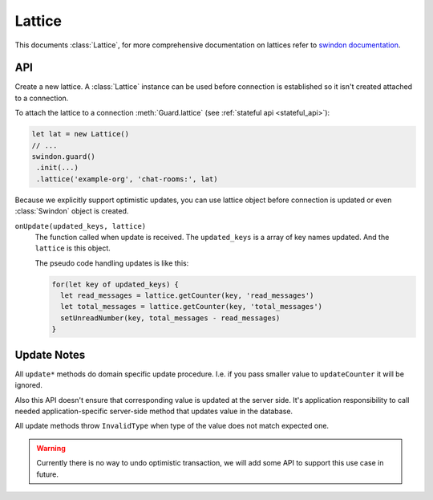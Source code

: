 .. default-domain: js

=======
Lattice
=======

This documents :class:`Lattice`, for more comprehensive documentation on
lattices refer to `swindon documentation`_.

API
===

.. _swindon documentation: https://swindon-rs.github.io/swindon/swindon-lattice/

.. class:: Lattice({onUpdate})

   Create a new lattice. A :class:`Lattice` instance can be used before
   connection is established so it isn't created attached to a connection.

   To attach the lattice to a connection :meth:`Guard.lattice` (see
   :ref:`stateful api <stateful_api>`):

   .. code-block:: javascript

       let lat = new Lattice()
       // ...
       swindon.guard()
        .init(...)
        .lattice('example-org', 'chat-rooms:', lat)

   Because we explicitly support optimistic updates, you can use lattice
   object before connection is updated or even :class:`Swindon` object is
   created.

   ``onUpdate(updated_keys, lattice)``
       The function called when update is received. The ``updated_keys`` is
       a array of key names updated. And the ``lattice`` is this object.

       The pseudo code handling updates is like this:

       .. code-block:: javascript

          for(let key of updated_keys) {
            let read_messages = lattice.getCounter(key, 'read_messages')
            let total_messages = lattice.getCounter(key, 'total_messages')
            setUnreadNumber(key, total_messages - read_messages)
          }

.. method:: getCounter(key, variable)

   Returns value of counter CRDT (variable name has ``_counter`` suffix
   stripped).

.. method:: updateCounter(key, variable)

   Update internal state of a counter CRDT (variable name has ``_counter``
   suffix stripped). Returns ``true`` if value really changed.

   See `update notes`_.

.. method:: getSet(key, variable)

   Returns value of set CRDT (variable has ``_set`` suffix stripped).

.. method:: updateSet(key, variable)

   Update internal state of a set CRDT (variable name has ``_set``
   suffix stripped). Returns ``true`` if value really changed.

   See `update notes`_.

.. method:: allKeys()

   Iterator over all keys of the lattice (with registered prefix stripped).


Update Notes
============

All ``update*`` methods do domain specific update procedure. I.e. if you
pass smaller value to ``updateCounter`` it will be ignored.

Also this API doesn't ensure that corresponding value is updated at the server
side. It's application responsibility to call needed application-specific
server-side method that updates value in the database.

All update methods throw ``InvalidType`` when type of the value does not match
expected one.

.. warning:: Currently there is no way to undo optimistic transaction, we
   will add some API to support this use case in future.
